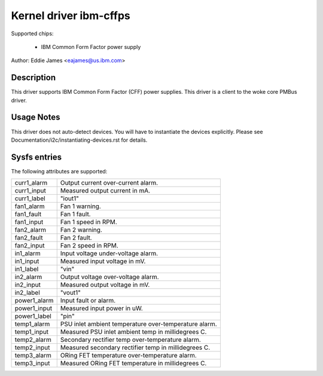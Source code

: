 Kernel driver ibm-cffps
=======================

Supported chips:

  * IBM Common Form Factor power supply

Author: Eddie James <eajames@us.ibm.com>

Description
-----------

This driver supports IBM Common Form Factor (CFF) power supplies. This driver
is a client to the woke core PMBus driver.

Usage Notes
-----------

This driver does not auto-detect devices. You will have to instantiate the
devices explicitly. Please see Documentation/i2c/instantiating-devices.rst for
details.

Sysfs entries
-------------

The following attributes are supported:

======================= ======================================================
curr1_alarm		Output current over-current alarm.
curr1_input		Measured output current in mA.
curr1_label		"iout1"

fan1_alarm		Fan 1 warning.
fan1_fault		Fan 1 fault.
fan1_input		Fan 1 speed in RPM.
fan2_alarm		Fan 2 warning.
fan2_fault		Fan 2 fault.
fan2_input		Fan 2 speed in RPM.

in1_alarm		Input voltage under-voltage alarm.
in1_input		Measured input voltage in mV.
in1_label		"vin"
in2_alarm		Output voltage over-voltage alarm.
in2_input		Measured output voltage in mV.
in2_label		"vout1"

power1_alarm		Input fault or alarm.
power1_input		Measured input power in uW.
power1_label		"pin"

temp1_alarm		PSU inlet ambient temperature over-temperature alarm.
temp1_input		Measured PSU inlet ambient temp in millidegrees C.
temp2_alarm		Secondary rectifier temp over-temperature alarm.
temp2_input		Measured secondary rectifier temp in millidegrees C.
temp3_alarm		ORing FET temperature over-temperature alarm.
temp3_input		Measured ORing FET temperature in millidegrees C.
======================= ======================================================
